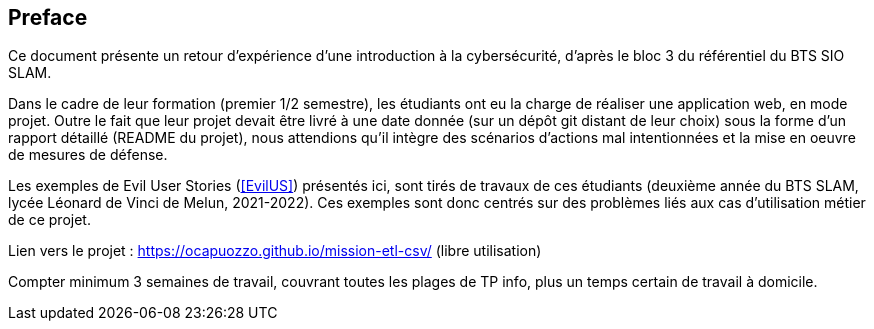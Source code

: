 [preface]
== Preface

Ce document présente un retour d'expérience d'une introduction à la cybersécurité, d'après le bloc 3 du référentiel du BTS SIO SLAM.

Dans le cadre de leur formation (premier 1/2 semestre), les étudiants ont eu la charge de réaliser une application web, en mode projet. Outre le fait que leur projet devait être livré à une date donnée (sur un dépôt git distant de leur choix) sous la forme d'un rapport détaillé (README du projet), nous attendions qu'il intègre des scénarios d'actions mal intentionnées et la mise en oeuvre de mesures de défense.

Les exemples de Evil User Stories (<<EvilUS>>) présentés ici, sont tirés de travaux de ces étudiants (deuxième année du BTS SLAM, lycée Léonard de Vinci de Melun,  2021-2022). Ces exemples sont donc centrés sur des problèmes liés aux cas d'utilisation métier de ce projet.

Lien vers le projet : https://ocapuozzo.github.io/mission-etl-csv/  (libre utilisation)

Compter minimum 3 semaines de travail, couvrant toutes les plages de TP info, plus un temps certain de travail à domicile.



